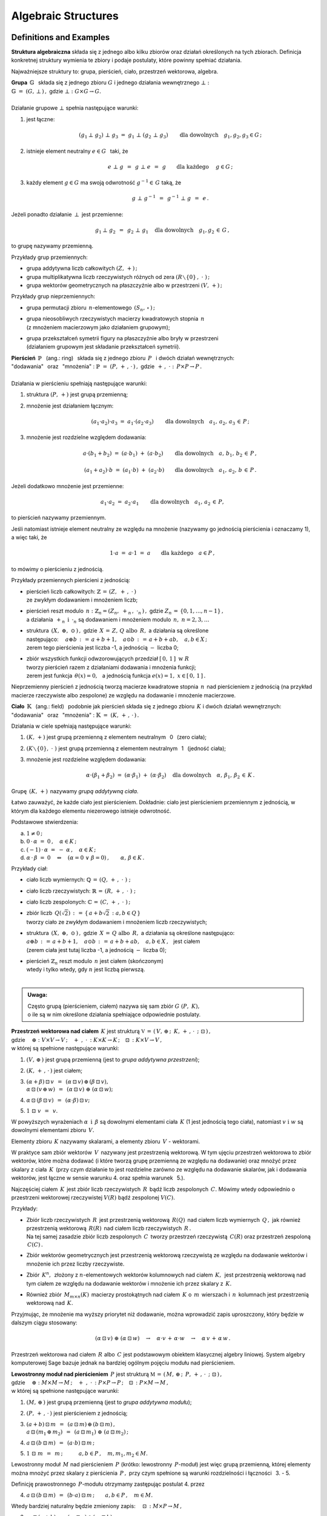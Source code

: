 .. -*- coding: utf-8 -*-

Algebraic Structures
--------------------

Definitions and Examples
~~~~~~~~~~~~~~~~~~~~~~~~

**Struktura algebraiczna** składa się z jednego albo kilku zbiorów oraz działań określonych na tych zbiorach. 
Definicja konkretnej struktury wymienia te zbiory i podaje postulaty, które powinny spełniać działania.

Najważniejsze struktury to: :math:`\ ` grupa, :math:`\ ` pierścień, :math:`\ ` ciało, :math:`\ ` przestrzeń wektorowa,  :math:`\ ` algebra.

| **Grupa** :math:`\ \,\mathbb{G}\ \,` składa się z jednego zbioru :math:`\ G\ ` 
  i :math:`\ ` jednego działania wewnętrznego :math:`\ \bot:`
| :math:`\mathbb{G}\;=\;(G,\,\bot\,)\,,\ \ ` gdzie :math:`\ \ \bot:\ \ G\times G \to G.`
|
| Działanie grupowe :math:`\ \bot\ ` spełnia następujące warunki:

1. jest łączne:
   
   .. math::
   
      (g_1\,\bot\;g_2)\ \bot\ g_3\ \ =\ \ g_1\ \bot\ (g_2\;\bot\;g_3)\qquad 
      \text{dla dowolnych}\quad g_1,g_2,g_3\in G\,;

2. istnieje element neutralny :math:`\ e\in G\ \,` taki, że
   
   .. math::
      
      e\;\bot\;g\ \,=\ \,g\;\bot\;e\ \,=\ \,g \qquad\text{dla każdego}\quad\ g\in G\,;

3. każdy element :math:`\ g\in G\ ` ma swoją odwrotność :math:`\ g^{-1}\in\,G\ ` taką, że

   .. math::
      
      g\;\bot\;g^{-1}\ \,=\ \,g^{-1}\;\bot\;g\ \,=\ \,e\,.

Jeżeli ponadto działanie :math:`\ \,\bot\,\ ` jest przemienne:

.. math::
   
   g_1\,\bot\;g_2 \ \,=\ \,g_2\;\bot\;g_1\quad\text{dla dowolnych}\quad g_1, g_2\,\in\,G\,, 

to grupę nazywamy przemienną.

Przykłady grup przemiennych:

* grupa addytywna liczb całkowitych :math:`\ (Z,\,+)\,;\ \ ` 
* grupa multiplikatywna liczb rzeczywistych różnych od zera :math:`\ (R\smallsetminus\{0\}\,,\;\cdot\ )\,;`
* grupa wektorów geometrycznych na płaszczyźnie albo w przestrzeni :math:`\ (V,\,+)\,;`

Przykłady grup nieprzemiennych:

* grupa permutacji zbioru :math:`\,n`-elementowego :math:`\,(S_n,\,\circ\,)\,;`

* | grupa nieosobliwych rzeczywistych macierzy kwadratowych stopnia :math:`\,n\,` 
  | (z mnożeniem macierzowym jako działaniem grupowym);  

* | grupa przekształceń symetrii figury na płaszczyźnie albo bryły w przestrzeni
  | (działaniem grupowym jest składanie przekształceń symetrii). 

| **Pierścień** :math:`\ \,\mathbb{P}\ \,` (ang.: ring) :math:`\,`
  składa się z jednego zbioru :math:`\,P\ \,` 
  i :math:`\ ` dwóch działań wewnętrznych:
| "dodawania" :math:`\,` oraz :math:`\,` "mnożenia" : 
  :math:`\ \ \mathbb{P}\;=\;(P,\,+\,,\,\cdot\,)\,,\ \ `
  gdzie :math:`\ \ \,+\,,\ \cdot\ :\ \,P\times P \to P\,.`
|
| Działania w pierścieniu spełniają następujące warunki:

1. struktura :math:`\ (P,\,+)\ \ ` jest grupą przemienną;

2. mnożenie jest działaniem łącznym:
 
   .. math::
      
      (a_1\cdot a_2)\cdot a_3 \ =\ a_1\cdot (a_2\cdot a_3)\qquad 
      \text{dla dowolnych}\quad a_1,\,a_2,\,a_3\,\in\,P\,;

3. mnożenie jest rozdzielne względem dodawania:
 
   .. math::
      
      a\cdot(b_1+b_2)\ =\ (a\cdot b_1)\ +\ (a\cdot b_2)\qquad
      \text{dla dowolnych}\quad a,\,b_1,\,b_2\,\in\, P\,,

      (a_1+a_2)\cdot b\ =\ (a_1\cdot b)\ +\ (a_2\cdot b)\qquad
      \text{dla dowolnych}\quad a_1,\,a_2,\,b\,\in\, P\,.

Jeżeli dodatkowo mnożenie jest przemienne:

.. math::
   
   a_1\cdot a_2 \ =\ a_2\cdot a_1\qquad\text{dla dowolnych}\quad a_1,\,a_2\,\in\,P,

to pierścień nazywamy przemiennym.

Jeśli natomiast istnieje element neutralny ze względu na mnożenie
(nazywamy go jednością pierścienia i oznaczamy 1), a więc taki, że

.. math::
   
   1\cdot a\ =\ a\cdot 1\ =\ a\qquad\text{dla każdego}\quad a\in P\,,

to mówimy o pierścieniu z jednością.

| Przykłady przemiennych pierścieni z jednością:

* | pierścień liczb całkowitych: :math:`\ \ \mathbb{Z} \,=\, (Z,\ +\,,\ \cdot\,)`
  | ze zwykłym dodawaniem i mnożeniem liczb;

* | pierścień reszt modulo :math:`\,n:\ \ \mathbb{Z}_n = (Z_n,\ +_n\,,\ \cdot_n\,)\,,\ ` 
    gdzie :math:`\ Z_n\,=\,\{0,1,\ldots,n-1\}\,,\ `
  | a działania :math:`\ \,+_n\ \ \,\text{i}\ \ \,\cdot_n\ ` są dodawaniem  i  mnożeniem modulo :math:`\,n,\ \ n=2,3,\ldots`

* | struktura :math:`\,(X,\ \oplus,\ \odot\,)\,,\ ` gdzie :math:`\,X\,=\,Z,\,Q\ \ \text{albo}\ \,R,\ `
    a działania są określone
  | następująco: :math:`\quad a\oplus b\,:\,=\,a+b+1,\quad a\odot b\,:\,=\,a+b+ab,\quad a,b\in X\,;`
  | zerem tego pierścienia jest liczba -1, a jednością :math:`\ -\ ` liczba 0;

* | zbiór wszystkich funkcji odwzorowujących przedział :math:`\ [\,0,\,1\,]\ \ \text{w}\ \ R`
  | tworzy pierścień razem z działaniami dodawania i mnożenia funkcji;
  | zerem jest funkcja :math:`\ \,\theta(x)=0,\ \,` 
    a jednością funkcja :math:`\ e(x)=1,\ \ x\in [\,0,\,1\,]\,.`

Nieprzemienny pierścień z jednością tworzą macierze kwadratowe stopnia :math:`\,n\,`
nad pierścieniem z jednością (na przykład macierze rzeczywiste albo zespolone)
ze względu na dodawanie i mnożenie macierzowe.


**Ciało** :math:`\ \,\mathbb{K}\ \,` (ang.: field) :math:`\,` podobnie jak pierścień
składa się z jednego zbioru :math:`\,K\ ` i :math:`\ ` dwóch działań wewnętrznych:
:math:`\ ` "dodawania" :math:`\,` oraz :math:`\,` 
"mnożenia" : :math:`\ \ \mathbb{K}\;=\;(K,\,+\,,\,\cdot\,)\,.`

Działania w ciele spełniają następujące warunki:

1. :math:`(K,\,+)\ \ ` jest grupą przemienną z elementem neutralnym :math:`\,` 0 :math:`\,` (zero ciała);

2. :math:`(K\smallsetminus\{0\},\ \cdot\;)\ \ ` jest grupą przemienną 
   z elementem neutralnym :math:`\,` 1 :math:`\,` (jedność ciała);

3. mnożenie jest rozdzielne względem dodawania:
   
   .. math::
      
      \alpha\cdot(\beta_1+\beta_2)\ =\ (\alpha\cdot \beta_1)\ +\ (\alpha\cdot \beta_2)\quad
      \text{dla dowolnych}\quad\alpha,\,\beta_1,\,\beta_2\,\in\, K\,.

Grupę :math:`\,(K,\,+)\,` nazywamy *grupą addytywną ciała*.

Łatwo zauważyć, że każde ciało jest pierścieniem.
Dokładnie: ciało jest pierścieniem przemiennym z jednością, 
w którym dla każdego elementu niezerowego istnieje odwrotność. :math:`\\` 

Podstawowe stwierdzenia:

a. :math:`\ \ 1\neq 0\,;`
b. :math:`\ \ 0\,\cdot\,\alpha\ =\ 0\,,\quad\alpha\in K\,;`
c. :math:`\ \ (-1)\,\cdot\,\alpha\ =\ -\ \alpha\,,\quad\alpha\in K\,;`
d. :math:`\ \ \alpha\,\cdot\,\beta\ =\ 0 \quad\Leftrightarrow\quad 
   (\alpha=0\ \ \lor\ \ \beta=0)\,,\qquad\alpha,\,\beta\in K\,.` :math:`\\`

Przykłady ciał:

* ciało liczb wymiernych: :math:`\ \mathbb{Q}\,=\,(Q,\,+\,,\;\cdot\;)\;;\ ` 

* ciało liczb rzeczywistych: :math:`\ \mathbb{R}\,=\,(R,\,+\,,\;\cdot\;)\;;\ `

* ciało liczb zespolonych: :math:`\ \mathbb{C}\,=\,(C,\,+\,,\;\cdot\;)\,;`

* | zbiór liczb :math:`\,Q(\sqrt{2})\,:\,=\,\{\,a+b\sqrt{2}\,:\ a,b\in Q\,\}`
  | tworzy ciało ze zwykłym dodawaniem i mnożeniem liczb rzeczywistych;

* | struktura :math:`\,(X,\ \oplus,\ \odot\,)\,,\ ` gdzie :math:`\,X\,=\,Q\ \ \text{albo}\ \,R,\ `
    a działania są określone następująco:
  | :math:`\ a\oplus b\,:\,=\,a+b+1,\quad a\odot b\,:\,=\,a+b+ab,\quad a,b\in X\,,\ \,` jest ciałem
  | (zerem ciała jest tutaj liczba -1, a jednością :math:`\ -\ ` liczba 0);

* | pierścień :math:`\ \mathbb{Z}_n\ ` reszt modulo :math:`\,n\ ` jest ciałem (skończonym)
  | wtedy i tylko wtedy, gdy :math:`\ n\ ` jest liczbą pierwszą.
  |

.. admonition:: Uwaga:

   | Często grupą (pierścieniem, ciałem) nazywa się sam zbiór :math:`\ G\ (P,\ K),\ ` 
   | o ile są w nim określone działania spełniające odpowiednie postulaty.

:math:`\;`

| **Przestrzeń wektorowa nad ciałem** :math:`\,K\ ` jest strukturą
  :math:`\ \ \mathbb{V}\,=\,(\,V,\,\oplus\,;\ \,K,\,+\,,\,\cdot\ \,;\ \;\boxdot\,)\,,\ `
| gdzie 
  :math:`\quad\oplus:\ V\times V\rightarrow V\,;
  \quad +\ ,\ \cdot\,:\ K\times K\rightarrow K\,;
  \quad\boxdot\,:\ K\times V\rightarrow V\,,`
| w której są spełnione następujące warunki:

1. :math:`\ (V,\,\oplus\,)\ \ ` jest grupą przemienną (jest to *grupa addytywna przestrzeni*);

2. :math:`\ (K,\,+\,,\,\cdot\,)\ \ ` jest ciałem;

3. | :math:`\ (\alpha + \beta)\,\boxdot\,v \ \,=\ \,
     (\alpha\,\boxdot\,v)\,\oplus\,(\beta\,\boxdot\,v),`
   | :math:`\ \ \alpha\,\boxdot\,(v\,\oplus\,w) \ \,=\ \,
     (\alpha\,\boxdot\,v)\ \oplus\ (\alpha\,\boxdot\,w);`

4. :math:`\ \ \alpha\,\boxdot\,(\beta\,\boxdot\,v) \ \,=\ \,(\alpha\cdot\beta)\,\boxdot\,v;`

5. :math:`\ \ 1\ \boxdot\ v \ \,=\ \,v.`

W powyższych wyrażeniach :math:`\ \alpha\ \,\text{i}\ \,\beta\ ` są dowolnymi elementami ciała :math:`\,K\ `
(1 jest jednością tego ciała), :math:`\ ` natomiast :math:`\ v\ \ \text{i}\ \ w\ ` są dowolnymi elementami zbioru :math:`\,V.`

Elementy zbioru :math:`\,K\ ` nazywamy skalarami, :math:`\ ` a :math:`\ ` 
elementy zbioru :math:`\,V\ ` - :math:`\ ` wektorami.

W praktyce sam zbiór wektorów :math:`\,V\,` nazywany jest przestrzenią wektorową.
W tym ujęciu przestrzeń wektorowa to zbiór wektorów, które można dodawać
(i które tworzą grupę przemienną ze względu na dodawanie) oraz mnożyć przez skalary z ciała :math:`\,K\,`
(przy czym działanie to jest rozdzielne zarówno ze względu na dodawanie skalarów, jak i dodawania wektorów,
jest łączne w sensie warunku 4. oraz  spełnia warunek :math:`\,` 5.).

Najczęściej ciałem :math:`\,K\,` jest zbiór liczb rzeczywistych :math:`\,R\,` bądź liczb zespolonych :math:`\,C.\ `
Mówimy wtedy odpowiednio o przestrzeni wektorowej rzeczywistej :math:`\ V(R)\ ` bądź zespolonej :math:`\ V(C).`

Przykłady:

* | Zbiór liczb rzeczywistych :math:`\,R\,` jest przestrzenią wektorową :math:`\,R(Q)\,` nad ciałem
    liczb wymiernych :math:`\,Q\,,\ `
    jak również przestrzenią wektorową :math:`\,R(R)\,` nad ciałem liczb rzeczywistych :math:`\,R\,.`
  | Na tej samej zasadzie zbiór liczb zespolonych :math:`\,C\,` tworzy przestrzeń
    rzeczywistą :math:`\,C(R)`
    oraz przestrzeń zespoloną :math:`\,C(C)\,.`

* Zbiór wektorów geometrycznych jest przestrzenią wektorową rzeczywistą 
  ze względu na dodawanie wektorów i mnożenie ich przez liczby rzeczywiste.

* Zbiór :math:`\,K^n,\,` złożony z :math:`\ n`-elementowych wektorów kolumnowych
  nad ciałem :math:`\,K,\,` jest przestrzenią wektorową
  nad tym ciałem ze względu na dodawanie wektorów i mnożenie ich przez skalary z :math:`\,K.`

* Również zbiór :math:`\,M_{m\times n}(K)\,` macierzy prostokątnych nad ciałem :math:`\,K\ ` 
  o :math:`\,m\,` wierszach i :math:`\,n\,` kolumnach jest przestrzenią wektorową nad :math:`\,K.`

Przyjmując, że mnożenie ma wyższy priorytet niż dodawanie, można wprowadzić zapis uproszczony,
który będzie w dalszym ciągu stosowany:

.. math::

   (\alpha\,\boxdot\,v)\ \oplus\ (\alpha\,\boxdot\,w)\quad\rightarrow\quad
   \alpha\cdot v\,+\,\alpha\cdot w\quad\rightarrow\quad
   \alpha\,v\,+\,\alpha\,w\,.

.. Algebra liniowa obejmuje teorię przestrzeni wektorowych i jej zastosowania, 
   np. rozwiązywanie układów równań liniowych. 
   Klasyczna algebra liniowa jest teorią przestrzeni wektorowych i ich odwzorowań.

Przestrzeń wektorowa nad ciałem :math:`\,R\ ` albo :math:`\,C\ `
jest podstawowym obiektem klasycznej algebry liniowej.
System algebry komputerowej Sage bazuje jednak na bardziej ogólnym pojęciu modułu nad pierścieniem.

| **Lewostronny moduł nad pierścieniem** :math:`\,P\ ` jest strukturą
  :math:`\ \ \mathbb{M}\,=\,(\,M,\,\oplus\,;\ \,P,\,+\,,\,\cdot\ \,;\ \;\boxdot\,)\,,\ `
| gdzie 
  :math:`\quad\oplus:\ M\times M\rightarrow M\,;
  \quad +\ ,\ \cdot\,:\ P\times P\rightarrow P\,;
  \quad\boxdot\,:\ P\times M\rightarrow M\,,`
| w której są spełnione następujące warunki:

1. :math:`\ (M,\,\oplus\,)\ \ ` jest grupą przemienną (jest to *grupa addytywna modułu*);

2. :math:`\ (P,\,+\,,\,\cdot\,)\ \ ` jest pierścieniem z jednością;

3. | :math:`\ (a + b)\,\boxdot\,m \ \,=\ \,
     (a\,\boxdot\,m)\,\oplus\,(b\,\boxdot\,m)\,,`
   | :math:`\ \ a\,\boxdot\,(m_1\,\oplus\,m_2) \ \,=\ \,
     (a\,\boxdot\,m_1)\ \oplus\ (a\,\boxdot\,m_2)\,;`

4. :math:`\ \ a\,\boxdot\,(b\,\boxdot\,m) \ \,=\ \,(a\cdot b)\,\boxdot\,m\,;`

5. :math:`\ \ 1\ \boxdot\ m \ \,=\ \,m\,;\qquad\quad 
   a,b\in P\,,\quad m,m_1,m_2\in M.`

Lewostronny moduł :math:`\,M\ ` nad pierścieniem :math:`\,P\ `
(krótko: lewostronny :math:`\,P`-moduł) jest więc grupą przemienną,
której elementy można mnożyć przez skalary z pierścienia :math:`\,P\,,\ `
przy czym spełnione są warunki rozdzielności i łączności :math:`\,` 3. - 5.

Definicję prawostronnego :math:`\,P`-modułu otrzymamy zastępując postulat 4. przez

4. :math:`\ \ a\,\boxdot\,(b\,\boxdot\,m) \ \,=\ \,(b\cdot a)\,\boxdot\,m\,;\qquad 
   a,b\in P\,,\quad m\in M.`

Wtedy bardziej naturalny będzie zmieniony zapis: :math:`\quad\boxdot\,:\ M\times P\rightarrow M\,,`

3. | :math:`\ m\,\boxdot\,(a + b)\ \,=\ \,
     (m\,\boxdot\,a)\,\oplus\,(m\,\boxdot\,b)\,,`
   | :math:`\ \ (m_1\,\oplus\,m_2)\,\boxdot\,a \ \,=\ \,
     (m_1\,\boxdot\,a)\ \oplus\ (m_2\,\boxdot\,a)\,;`

4. :math:`\ \ (m\,\boxdot\,a)\,\boxdot\,b \ \,=\ \,m\,\boxdot\,(a\cdot b)\,;`

5. :math:`\ \ m\ \boxdot\ 1 \ \,=\ \,m\,;\qquad\quad 
   a,b\in P\,,\quad m,m_1,m_2\in M.`

Jeżeli pierścień :math:`\,P\ ` jest przemienny, znika różnica pomiędzy 
lewostronnym i prawostronnym :math:`\,P`-modułem, 
a jeśli :math:`\,P\ ` jest ciałem, :math:`\,P`-moduł staje się przestrzenią wektorową
nad tym ciałem.

Przykłady.

0. Pierścień :math:`\,P\ ` jest (lewo- i prawostronnym) modułem nad sobą samym.

1. Rozważmy zbiór :math:`\,P^n\ \,n`-elementowych ciągów o wyrazach 
   z pierścienia :math:`\,P,\ ` zapisanych kolumnowo. Przy naturalnie określonych działaniach
   dodawania i mnożenia przez :math:`\\` skalary z :math:`\,P\ ` zbiór ten jest grupą przemienną
   i jednocześnie (lewo- i prawostronnym) :math:`\,P`-modułem.
   Ważnym przykładem jest moduł :math:`\,Z^n\,,\ ` złożony z :math:`\,n`-elementowych kolumn
   o wyrazach całkowitych. Gdy :math:`\,P\ ` jest ciałem: :math:`\,P=K,\ ` otrzymujemy
   przestrzeń :math:`\,K^n.`

2. Na tej samej zasadzie zbiór :math:`\,M_{m\times n}(P)\ ` macierzy prostokątnych 
   o elementach z pierścienia :math:`\,P\ ` jest (lewo- i prawostronnym) :math:`\,P`-modułem.
   W szczególności może to być moduł :math:`\,M_{m\times n}(Z)\ ` macierzy o elementach całkowitych.

3. Zbiór :math:`\,M_n(P)\ ` macierzy kwadratowych stopnia :math:`\,n\ ` nad pierścieniem 
   :math:`\,P\ ` jest pierścieniem z jednością ze względu na dodawanie i mnożenie macierzowe.
   Mnożenie z lewej strony kolumn ze zbioru :math:`\,P^n\ ` przez macierze z pierścienia
   :math:`\,M_n(P)\ ` jest działaniem w zbiorze :math:`\,P^n,\ `
   spełniającym warunki 3.-5. definicji modułu. Wobec tego :math:`\,P^n\ ` jest modułem
   (wyłącznie lewostronnym) nad pierścieniem :math:`\,M_n(P).`

4. Każda grupa przemienna jest modułem nad pierścieniem liczb całkowitych :math:`\,Z.\ ` 

| **Algebra nad ciałem** :math:`\,K\ ` jest strukturą 
  :math:`\ \ \mathbb{A}\,=\,(\,A,\,\oplus,\,\odot\,;\ \,K,\,+\ ,\,\cdot\ \,;\ \boxdot\,)\,,\ `
| gdzie 
  :math:`\quad\oplus,\,\odot:\ A\times A\rightarrow A\,;
  \quad +\ ,\ \cdot\,:\ K\times K\rightarrow K\,;
  \quad\boxdot\,:\ K\times A\rightarrow A\,,` 
| w której są spełnione następujące warunki:

1. :math:`\ (\,A,\,\oplus,\,\odot\,)\ \ ` jest pierścieniem;

2. :math:`\ (\,K,\,+\,,\,\cdot\,)\ \ ` jest ciałem;

3. :math:`\ (\,A,\,\oplus\,;\ \,K,\,+\,,\,\cdot\ \,;\ \boxdot\,)\ ` jest przestrzenią wektorową; 

4. :math:`\ \ (\lambda\boxdot x)\,\odot\,y \ \,=\ \,x\,\odot\,(\lambda\boxdot y) \ \,=\ \,
   \lambda\,\boxdot\,(x\odot y)\,,\quad\lambda\in K,\quad x,y\in A\,.`

A zatem algebra nad ciałem :math:`\,K\ ` jest przestrzenią wektorową nad tym ciałem,
w której dodatkowo jest określone mnożenie wektorów, łączne i rozdzielne względem ich dodawania,
oraz związane z mnożeniem wektorów przez skalary równościami w punkcie 4.

Do algebry stosują się określenia, dotyczące zarówno pierścieni, jak i przestrzeni wektorowych:

* algebra jest przemienna, gdy mnożenie wektorów jest przemienne,
* algebra z jednością zawiera element neutralny dla mnożenia,
* baza i wymiar algebry to odpowiednio baza i wymiar przestrzeni wektorowej, 
  którą jest algebra.

Najprostszym przykładem algebry jest dowolne ciało: jest to 1-wymiarowa przemienna algebra
z jednością nad tymże ciałem. Nieprzemienną algebrę z jednością tworzą macierze kwadratowe stopnia :math:`\,n\,` nad ciałem :math:`\,K\,` ze względu na dodawanie i mnożenie macierzowe
oraz mnożenie macierzy przez liczby z :math:`\,K.`

Substructures
~~~~~~~~~~~~~
 
Załóżmy, że struktura :math:`\,\mathbb{G} = (G,\,\,\bot\,)\,` jest grupą.
Może się zdarzyć, że podzbiór :math:`H` zbioru :math:`G`
również tworzy grupę z (odpowiednio zwężonym) działaniem :math:`\,\,\bot\,\,.\ `
Mówimy wtedy, że :math:`\,H\,` jest *podgrupą* grupy :math:`\,G\,,\,`
co zapisujemy: :math:`\ H\,<\,G\,.`

Przykłady podgrup:

* Zbiór :math:`\,2Z\,` parzystych liczb całkowitych jest podgrupą
  grupy addytywnej wszystkich liczb całkowitych.
* Dwuelementowy zbiór :math:`\,\{-1,\,1\}\,` jest podgrupą grupy multiplikatywnej 
  liczb rzeczywistych różnych od zera.

Analogicznie określamy *podpierścienie*, *podciała*, *podprzestrzenie wektorowe* i *podalgebry*.

Podzbiór może być podstrukturą tylko wtedy, gdy działania w danej strukturze
nie wyprowadzają elementów poza ten podzbiór, czyli gdy podzbiór jest domknięty
ze względu na te działania (np. podzbiór :math:`\,2Z+1\,` liczb nieparzystych nie jest podgrupą 
grupy addytywnej :math:`\,Z,\,` bo suma dwóch liczb nieparzystych jest liczbą parzystą,
nie należącą do podzbioru). Ponadto w podzbiorze powinny być spełnione wszystkie postulaty
z definicji wyjściowej struktury.

W praktyce istnieją prostsze kryteria dla upewnienia się, że mamy do czynienia z podstrukturą.
Na przykład dla grup można udowodnić

**Twierdzenie:**

Niech :math:`\ \mathbb{G}\;=\;(G,\;\bot\,)\ ` będzie grupą,
:math:`\ \,\emptyset\neq H\,\subset G\,.`
   
Wówczas :math:`\ H < G\ ` wtedy i tylko wtedy, :math:`\,` gdy dla dowolnych 
:math:`\ a,b \in G\ ` spełniony jest warunek:

.. math::
      
   a,b\,\in\, H\quad \Rightarrow\quad
   \left(\ a\;\bot\;b\ \in\ H\ \ \wedge\ \ a^{-1}\,\in\,H \ \right)\,.

(niepusty podzbiór :math:`\,H\,` grupy :math:`\,G\,` jest podgrupą wtedy i tylko wtedy, gdy
:math:`\,H\,` jest domknięty ze względu na działanie grupowe oraz zawiera odwrotności
wszystkich swoich elementów).

Kryterium dla podprzestrzeni można sformułować dwojako:

**Twierdzenie:**

Niech :math:`\ W \subset V(K)\,.\ ` Wówczas :math:`\,W < V\ `
wtedy i tylko wtedy, :math:`\,` gdy dla dowolnych wektorów :math:`\,w_1,w_2 \in V\,`
oraz dla dowolnego skalara :math:`\,\alpha \in K\,` spełniony jest warunek:

.. math::
   :label: 01
      
   w_1,w_2\,\in\,W \quad\Rightarrow\quad
   \left(\ w_1+w_2\,\in\,W\ \ \wedge\ \ \alpha\,w_1\,\in\,W \ \right)\,,

czyli, :math:`\,` gdy dla dowolnych wektorów :math:`\,w_1,w_2 \in V\,` i dla dowolnych skalarów
:math:`\,\alpha_1,\alpha_2 \in K\,:`

.. math::
   :label: 02
      
   w_1,w_2\,\in\,W \quad\Rightarrow\quad
   \alpha_1\,w_1 + \alpha_2\,w_2\,\in\,W\,.

(podzbiór :math:`\,W\,` przestrzeni wektorowej :math:`\,V\,` nad ciałem :math:`\,K\,`
jest podprzestrzenią wtedy i tylko wtedy, :math:`\,` gdy jest domknięty
ze względu na dodawanie wektorów i mnożenie ich przez skalary z :math:`\,K\,,\ ` 
czyli :math:`\,` gdy dla dowolnych dwóch wektorów z :math:`\,W\,` każda kombinacja liniowa
tych wektorów też należy do :math:`\,W)\,`.

Każda przestrzeń wektorowa :math:`\,V\,` ma dwie *podprzestrzenie niewłaściwe*.
Są to: :math:`\,` cała przestrzeń :math:`\,V\ ` oraz jednoelementowy podzbiór zawierający
tylko wektor zerowy :math:`\,\theta:\ \{\theta\}\,.` 
Pozostałe podprzestrzenie są *właściwe*.

Przykłady podprzestrzeni:

1. | Niech :math:`\,V\,` oznacza zbiór wektorów geometrycznych w przestrzeni,
   | :math:`\,V_x,\,V_y,\,V_z\ \,-\ \,` podzbiory wektorów leżących odpowiednio 
     na osiach :math:`\,Ox,\,Oy,\,Oz\,,` 
   | :math:`\,V_{xy},\,V_{yz},\,V_{xz}\ \,-\ \,` podzbiory wektorów leżących
     w płaszczyznach :math:`\,Oxy,\,Oyz,\,Oxz\,.`
   | Podzbiory te są podprzestrzeniami przestrzeni :math:`\,V:\ \ `
     :math:`\,V_x,\,V_y,\,V_z,\,V_{xy},\,V_{yz},\,V_{xz}\,< \,V,` 
   | a ponadto zachodzą relacje: 
     :math:`\quad V_x,\,V_y\,<\,V_{xy}\,,\quad V_y,\,V_z\,<\,V_{yz}\,,\quad V_x,\,V_z\,<\,V_{xz}\,.`

2. Rozważmy przestrzeń :math:`\,K^n\ \,n`-wyrazowych
   wektorów kolumnowych nad ciałem :math:`\,K\,:`

   .. math::
     
      K^n\ \ =\ \ \,\left\{\quad\left[\begin{array}{c}
                           x_1 \\ \ldots \\ x_p \\ x_{p+1} \\ \ldots \\ x_n
                           \end{array}\right]\ :\quad x_i\in K\,,\ \ i = 1,2,\ldots,n.\;\right\}\,,
                                                                                                    
   oraz podzbiór :math:`\ W_p\ =\ \{\ \boldsymbol{x}\in K^n\,:\ \ x_{p+1}=\ldots = x_n = 0\,\}\,,\ `
   gdzie :math:`\ 1 \leq p < n\,:`

   .. math::
     
      W_p\ \ \,=\ \ \,\left\{\quad\left[\begin{array}{c}
                             x_1 \\ \ldots \\ x_p \\ 0 \\ \ldots \\ 0
                             \end{array}\right]\ :\quad x_i\in K\,,\ \ i = 1,2,\ldots,p.\;\right\}\,.

   Stosując warunki :eq:`01` albo :eq:`02` łatwo sprawdzić,
   że :math:`\,W_p\,` jest podprzestrzenią: 

   .. math::
   
      W_p\,<\,K^n\,. 

3. Zbiór :math:`\,M_n(K)\,` macierzy kwadratowych stopnia :math:`\,n\,`
   nad ciałem :math:`\,K\,` jest przestrzenią wektorową nad :math:`\,K\,` 
   ze względu na dodawanie macierzy i mnożenie ich przez skalary z :math:`\,K\,`:

   .. math::

      M_n(K)\ \ =\ \ \left\{\quad\left[\ \begin{array}{cccc}
                                        a_{11} & a_{12} & \ldots & a_{1n} \\
                                        a_{21} & a_{22} & \ldots & a_{2n} \\
                                        \ldots & \ldots & \ldots & \ldots \\
                                        a_{n1} & a_{n2} & \ldots & a_{nn}
                                        \end{array}\ \right]\ :\quad
                                a_{ij}\in K,\ \ i,j\,=\,1,2,\ldots,n.\;\right\}\,.

   Podzbiór macierzy diagonalnych 
   (w których elementy niezerowe występują tylko na głównej przekątnej):

   .. math::

      D_n(K)\ \ =\ \ \left\{\quad\left[\ \begin{array}{cccc}
                                        a_{11} &   0    & \ldots &   0    \\
                                          0    & a_{22} & \ldots &   0    \\
                                        \ldots & \ldots & \ldots & \ldots \\
                                          0    &   0    & \ldots & a_{nn}
                                        \end{array}\ \right]\ :\quad
                                a_{ii}\in K,\ \ i\,=\,1,2,\ldots,n.\;\right\}\,.

   jest podprzestrzenią: 

   .. math::
   
      D_n(K)<M_n(K)

   co znowu wynika z kryterium :eq:`01` lub równoważnego mu :eq:`02`.

Kryterium dla podalgebry jest rozszerzeniem warunku dla podprzestrzeni.

**Twierdzenie:**

Podzbiór :math:`\ B\ ` algebry :math:`\ A\ ` nad ciałem :math:`\ K\ ` jest podalgebrą
wtedy i tylko wtedy, gdy jest domknięty ze względu na dodawanie i mnożenie elementów algebry
oraz mnożenie tych elementów przez skalary z ciała :math:`\,K,\ `
czyli gdy dla dowolnych :math:`\ x_1,x_2\in A\ \ \ \text{i}\ \ \ \lambda\in K\ `
spełniony jest warunek:

.. math::
      
   x_1,x_2\,\in\,B \quad\Rightarrow\quad
   \left(\ 
   x_1+x_2\,\in\,B\ \ \wedge\ \ x_1\,x_2\,\in B\,\ \ \wedge\ \ \lambda\,x_1\,\in\,B\ 
   \right)\,.

Na tej zasadzie podzbiór :math:`\ D_n(K)\ ` macierzy diagonalnych 
jest podalgebrą algebry :math:`\,M_n(K).`






 
                                       

 
    




 













